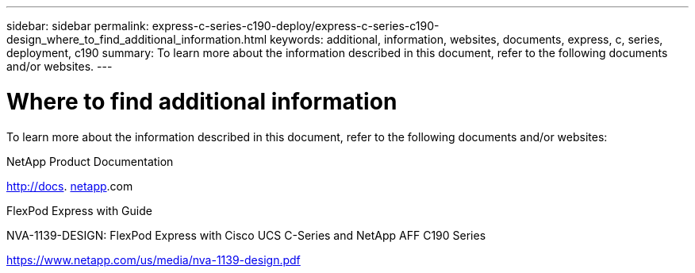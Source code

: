 ---
sidebar: sidebar
permalink: express-c-series-c190-deploy/express-c-series-c190-design_where_to_find_additional_information.html
keywords: additional, information, websites, documents, express, c, series, deployment, c190
summary: To learn more about the information described in this document, refer to the following documents and/or websites.
---

= Where to find additional information
:hardbreaks:
:nofooter:
:icons: font
:linkattrs:
:imagesdir: ./../media/

//
// This file was created with NDAC Version 2.0 (August 17, 2020)
//
// 2021-06-03 12:10:22.048464
//

[.lead]
To learn more about the information described in this document, refer to the following documents and/or websites:

NetApp Product Documentation

http://docs. http://docs.netapp.com/[netapp^].com

FlexPod Express with Guide

NVA-1139-DESIGN: FlexPod Express with Cisco UCS C-Series and NetApp AFF C190 Series

https://www.netapp.com/us/media/nva-1139-design.pdf[https://www.netapp.com/us/media/nva-1139-design.pdf^]
